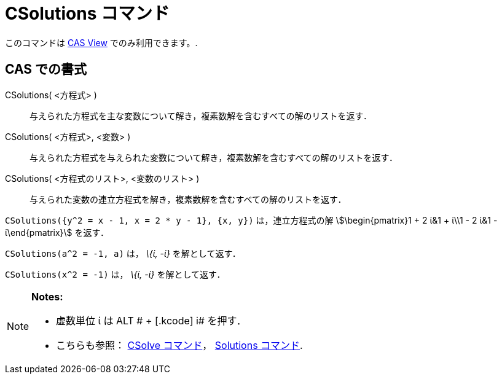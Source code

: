 = CSolutions コマンド
:page-en: commands/CSolutions
ifdef::env-github[:imagesdir: /ja/modules/ROOT/assets/images]

このコマンドは xref:/s_index_php?title=CAS_View_action=edit_redlink=1.adoc[CAS View] でのみ利用できます。.

== CAS での書式

CSolutions( <方程式> )::
  与えられた方程式を主な変数について解き，複素数解を含むすべての解のリストを返す．
CSolutions( <方程式>, <変数> )::
  与えられた方程式を与えられた変数について解き，複素数解を含むすべての解のリストを返す．
CSolutions( <方程式のリスト>, <変数のリスト> )::
  与えられた変数の連立方程式を解き，複素数解を含むすべての解のリストを返す．

[EXAMPLE]
====

`++CSolutions({y^2 = x - 1, x = 2 * y - 1}, {x, y})++` は，連立方程式の解 stem:[\begin{pmatrix}1 + 2 ί&1 + ί\\1 - 2 ί&1
- ί\end{pmatrix}] を返す．

====

[EXAMPLE]
====

`++CSolutions(a^2 = -1, a)++` は， _\{ί, -ί}_ を解として返す．

====

[EXAMPLE]
====

`++CSolutions(x^2 = -1)++` は， _\{ί, -ί}_ を解として返す．

====

[NOTE]
====

*Notes:*

* 虚数単位 ί は [.kcode]#ALT # + [.kcode]# i# を押す．
* こちらも参照： xref:/commands/CSolve.adoc[CSolve コマンド]， xref:/commands/Solutions.adoc[Solutions コマンド].

====
